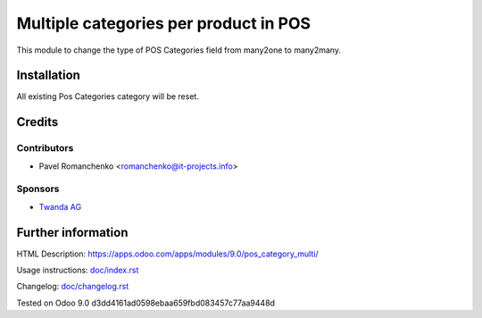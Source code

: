 ========================================
 Multiple categories per product in POS
========================================

This module to change the type of POS Categories field from many2one to many2many.

Installation
============

All existing Pos Categories category will be reset.

Credits
=======

Contributors
------------
* Pavel Romanchenko <romanchenko@it-projects.info>

Sponsors
--------
* `Twanda AG  <http://www.twanda.ch>`_

Further information
===================

HTML Description: https://apps.odoo.com/apps/modules/9.0/pos_category_multi/

Usage instructions: `<doc/index.rst>`_

Changelog: `<doc/changelog.rst>`_

Tested on Odoo 9.0 d3dd4161ad0598ebaa659fbd083457c77aa9448d
